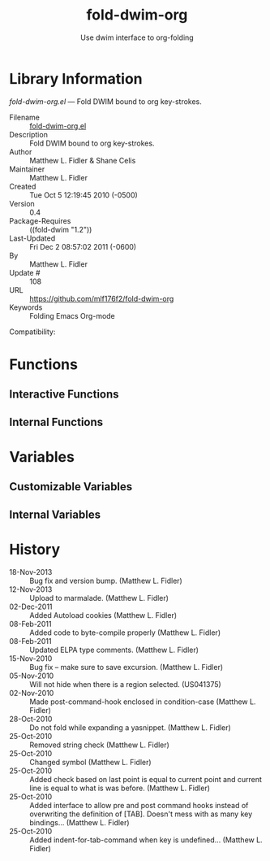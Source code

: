 #+TITLE: fold-dwim-org
#+AUTHOR: Use dwim interface to org-folding
* Library Information
 /fold-dwim-org.el/ --- Fold DWIM bound to org key-strokes.

 - Filename :: [[file:fold-dwim-org.el][fold-dwim-org.el]]
 - Description :: Fold DWIM bound to org key-strokes.
 - Author :: Matthew L. Fidler & Shane Celis
 - Maintainer :: Matthew L. Fidler
 - Created :: Tue Oct  5 12:19:45 2010 (-0500)
 - Version :: 0.4
 - Package-Requires :: ((fold-dwim "1.2"))
 - Last-Updated :: Fri Dec  2 08:57:02 2011 (-0600)
 -           By :: Matthew L. Fidler
 -     Update # :: 108
 - URL :: https://github.com/mlf176f2/fold-dwim-org
 - Keywords :: Folding Emacs Org-mode
Compatibility: 

* Functions
** Interactive Functions

** Internal Functions
* Variables
** Customizable Variables

** Internal Variables
* History

 - 18-Nov-2013 ::  Bug fix and version bump. (Matthew L. Fidler)
 - 12-Nov-2013 ::  Upload to marmalade. (Matthew L. Fidler)
 - 02-Dec-2011 ::  Added Autoload cookies (Matthew L. Fidler)
 - 08-Feb-2011 ::  Added code to byte-compile properly (Matthew L. Fidler)
 - 08-Feb-2011 ::  Updated ELPA type comments. (Matthew L. Fidler)
 - 15-Nov-2010 ::  Bug fix -- make sure to save excursion. (Matthew L. Fidler)
 - 05-Nov-2010 ::  Will not hide when there is a region selected. (US041375)
 - 02-Nov-2010 ::  Made post-command-hook enclosed in condition-case (Matthew L. Fidler)
 - 28-Oct-2010 ::  Do not fold while expanding a yasnippet. (Matthew L. Fidler)
 - 25-Oct-2010 ::  Removed string check (Matthew L. Fidler)
 - 25-Oct-2010 ::  Changed symbol (Matthew L. Fidler)
 - 25-Oct-2010 ::  Added check based on last point is equal to current point and current line is equal to what is was before. (Matthew L. Fidler)
 - 25-Oct-2010 ::  Added interface to allow pre and post command hooks instead of overwriting the definition of [TAB]. Doesn't mess with as many key bindings... (Matthew L. Fidler)
 - 25-Oct-2010 ::  Added indent-for-tab-command when key is undefined...  (Matthew L. Fidler)
